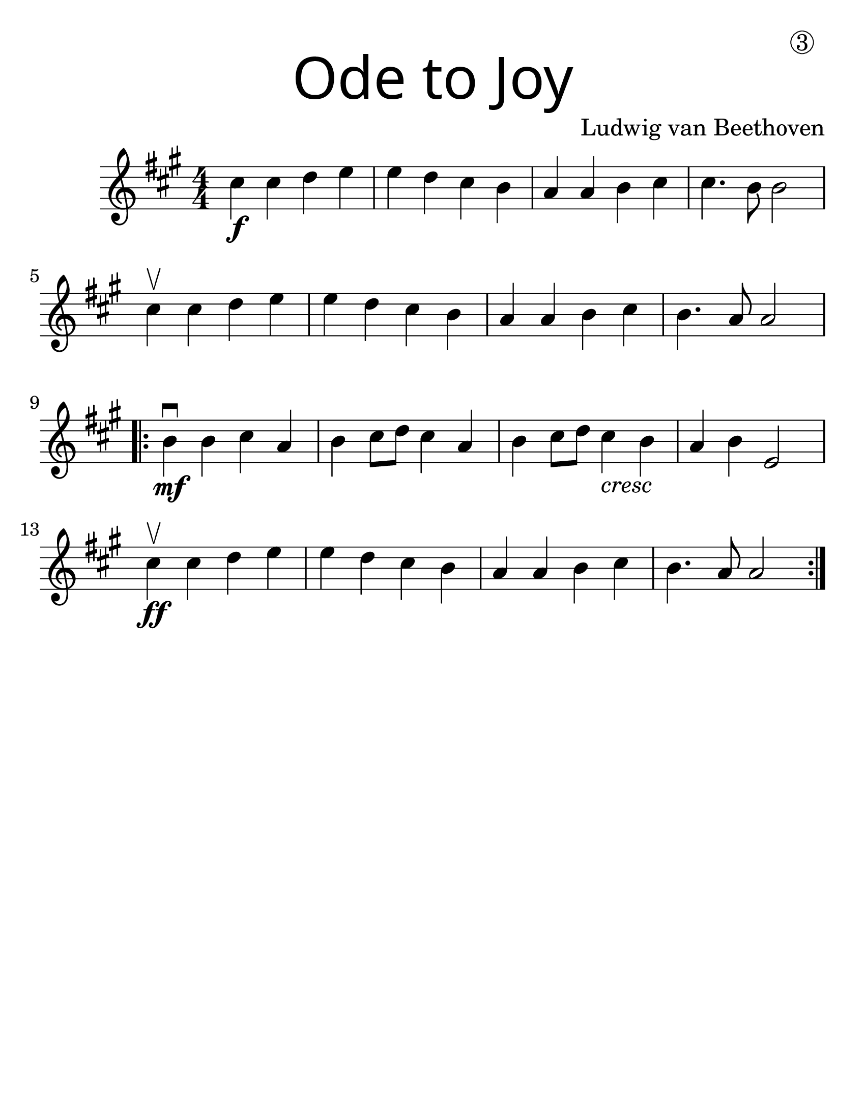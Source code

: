 \version "2.19.40"
\language "english"
#(set-default-paper-size "letter")
#(set-global-staff-size 30)

first = \relative a' {
  \set Score.markFormatter = #format-mark-box-barnumbers
  \time 4/4
  \numericTimeSignature
  \key a \major

  cs4\f cs d e |
  e d cs b |
  a a b cs |
  cs4. b8 b2 |
  \break

  cs4\upbow cs d e |
  e d cs b |
  a a b cs |
  b4. a8 a2 |
  \break

  \repeat volta 2 {
    b4\mf\downbow b cs a |
    b cs8 d8 cs4 a4 |
    b4 cs8 d8 cs4_\markup { \italic "cresc" } b4 |
    a4 b e,2 |
    \break

    cs'4\upbow\ff cs d e |
    e d cs b |
    a a b cs |
    b4. a8 a2
  }
}

\bookpart {
  \header {
    title = \markup {
      \override #'(font-name . "SantasSleighFull")
      \override #'(font-size . 8)
      { "Ode to Joy" }
    }
    dedication = \markup { \huge \hspace #70 \circle 3 }
    instrument = ""
    tagline = ""
    composer = "Ludwig van Beethoven"
  }

  \score {
    \new Staff \with {
      \override VerticalAxisGroup.staff-staff-spacing = #'((basic-distance . 30))
    } \first
  }
}
